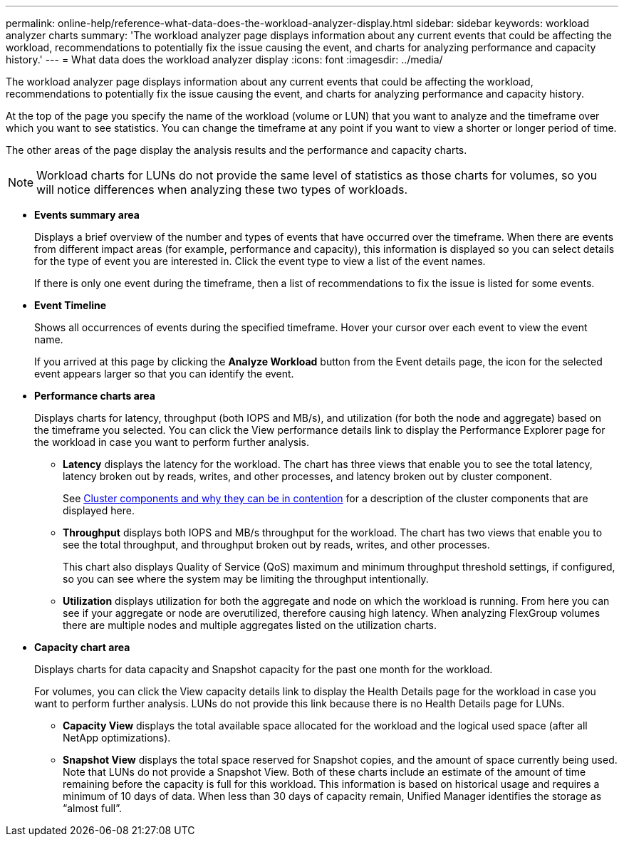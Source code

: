 ---
permalink: online-help/reference-what-data-does-the-workload-analyzer-display.html
sidebar: sidebar
keywords: workload analyzer charts
summary: 'The workload analyzer page displays information about any current events that could be affecting the workload, recommendations to potentially fix the issue causing the event, and charts for analyzing performance and capacity history.'
---
= What data does the workload analyzer display
:icons: font
:imagesdir: ../media/

[.lead]
The workload analyzer page displays information about any current events that could be affecting the workload, recommendations to potentially fix the issue causing the event, and charts for analyzing performance and capacity history.

At the top of the page you specify the name of the workload (volume or LUN) that you want to analyze and the timeframe over which you want to see statistics. You can change the timeframe at any point if you want to view a shorter or longer period of time.

The other areas of the page display the analysis results and the performance and capacity charts.

[NOTE]
====
Workload charts for LUNs do not provide the same level of statistics as those charts for volumes, so you will notice differences when analyzing these two types of workloads.
====

* *Events summary area*
+
Displays a brief overview of the number and types of events that have occurred over the timeframe. When there are events from different impact areas (for example, performance and capacity), this information is displayed so you can select details for the type of event you are interested in. Click the event type to view a list of the event names.
+
If there is only one event during the timeframe, then a list of recommendations to fix the issue is listed for some events.

* *Event Timeline*
+
Shows all occurrences of events during the specified timeframe. Hover your cursor over each event to view the event name.
+
If you arrived at this page by clicking the *Analyze Workload* button from the Event details page, the icon for the selected event appears larger so that you can identify the event.

* *Performance charts area*
+
Displays charts for latency, throughput (both IOPS and MB/s), and utilization (for both the node and aggregate) based on the timeframe you selected. You can click the View performance details link to display the Performance Explorer page for the workload in case you want to perform further analysis.

 ** *Latency* displays the latency for the workload. The chart has three views that enable you to see the total latency, latency broken out by reads, writes, and other processes, and latency broken out by cluster component.
+
See link:concept-cluster-components-and-why-they-can-be-in-contention.adoc[Cluster components and why they can be in contention] for a description of the cluster components that are displayed here.

 ** *Throughput* displays both IOPS and MB/s throughput for the workload. The chart has two views that enable you to see the total throughput, and throughput broken out by reads, writes, and other processes.
+
This chart also displays Quality of Service (QoS) maximum and minimum throughput threshold settings, if configured, so you can see where the system may be limiting the throughput intentionally.

 ** *Utilization* displays utilization for both the aggregate and node on which the workload is running. From here you can see if your aggregate or node are overutilized, therefore causing high latency. When analyzing FlexGroup volumes there are multiple nodes and multiple aggregates listed on the utilization charts.

* *Capacity chart area*
+
Displays charts for data capacity and Snapshot capacity for the past one month for the workload.
+
For volumes, you can click the View capacity details link to display the Health Details page for the workload in case you want to perform further analysis. LUNs do not provide this link because there is no Health Details page for LUNs.

 ** *Capacity View* displays the total available space allocated for the workload and the logical used space (after all NetApp optimizations).
 ** *Snapshot View* displays the total space reserved for Snapshot copies, and the amount of space currently being used. Note that LUNs do not provide a Snapshot View.
Both of these charts include an estimate of the amount of time remaining before the capacity is full for this workload. This information is based on historical usage and requires a minimum of 10 days of data. When less than 30 days of capacity remain, Unified Manager identifies the storage as "`almost full`".
